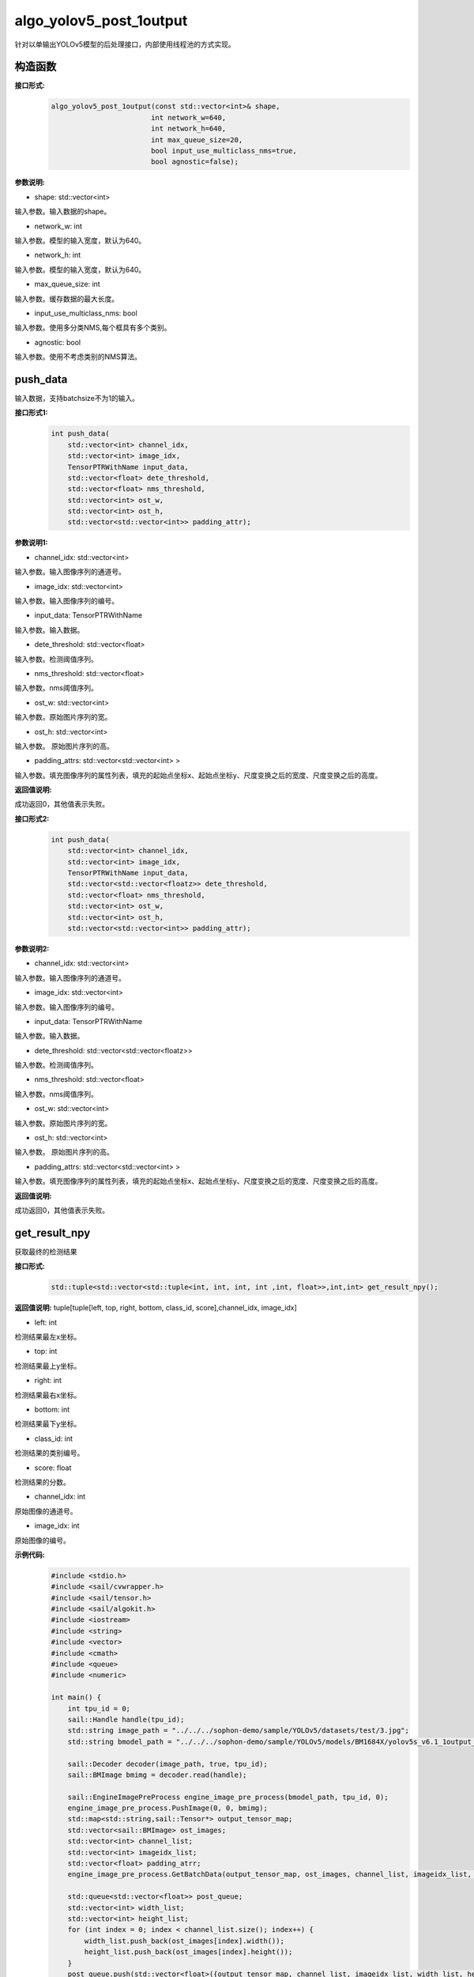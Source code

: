 algo_yolov5_post_1output
_________________________________

针对以单输出YOLOv5模型的后处理接口，内部使用线程池的方式实现。

构造函数
>>>>>>>>>>>>>>>

**接口形式:**
    .. code-block:: c
          
        algo_yolov5_post_1output(const std::vector<int>& shape, 
                                int network_w=640, 
                                int network_h=640, 
                                int max_queue_size=20,
                                bool input_use_multiclass_nms=true,
                                bool agnostic=false);

**参数说明:**

* shape: std::vector<int>

输入参数。输入数据的shape。

* network_w: int

输入参数。模型的输入宽度，默认为640。

* network_h: int

输入参数。模型的输入宽度，默认为640。

* max_queue_size: int

输入参数。缓存数据的最大长度。

* input_use_multiclass_nms: bool

输入参数。使用多分类NMS,每个框具有多个类别。

* agnostic: bool

输入参数。使用不考虑类别的NMS算法。




push_data
>>>>>>>>>>>>>

输入数据，支持batchsize不为1的输入。

**接口形式1:**
    .. code-block:: c

        int push_data(
            std::vector<int> channel_idx, 
            std::vector<int> image_idx, 
            TensorPTRWithName input_data, 
            std::vector<float> dete_threshold,
            std::vector<float> nms_threshold,
            std::vector<int> ost_w,
            std::vector<int> ost_h,
            std::vector<std::vector<int>> padding_attr);

**参数说明1:**

* channel_idx: std::vector<int>

输入参数。输入图像序列的通道号。

* image_idx: std::vector<int>

输入参数。输入图像序列的编号。

* input_data: TensorPTRWithName

输入参数。输入数据。

* dete_threshold: std::vector<float>

输入参数。检测阈值序列。

* nms_threshold: std::vector<float>

输入参数。nms阈值序列。

* ost_w: std::vector<int>

输入参数。原始图片序列的宽。

* ost_h: std::vector<int>

输入参数。 原始图片序列的高。

* padding_attrs: std::vector<std::vector<int> >

输入参数。填充图像序列的属性列表，填充的起始点坐标x、起始点坐标y、尺度变换之后的宽度、尺度变换之后的高度。

**返回值说明:**

成功返回0，其他值表示失败。

**接口形式2:**
    .. code-block:: c

        int push_data(
            std::vector<int> channel_idx, 
            std::vector<int> image_idx, 
            TensorPTRWithName input_data, 
            std::vector<std::vector<floatz>> dete_threshold,
            std::vector<float> nms_threshold,
            std::vector<int> ost_w,
            std::vector<int> ost_h,
            std::vector<std::vector<int>> padding_attr);

**参数说明2:**

* channel_idx: std::vector<int>

输入参数。输入图像序列的通道号。

* image_idx: std::vector<int>

输入参数。输入图像序列的编号。

* input_data: TensorPTRWithName

输入参数。输入数据。

* dete_threshold: std::vector<std::vector<floatz>>

输入参数。检测阈值序列。

* nms_threshold: std::vector<float>

输入参数。nms阈值序列。

* ost_w: std::vector<int>

输入参数。原始图片序列的宽。

* ost_h: std::vector<int>

输入参数。 原始图片序列的高。

* padding_attrs: std::vector<std::vector<int> >

输入参数。填充图像序列的属性列表，填充的起始点坐标x、起始点坐标y、尺度变换之后的宽度、尺度变换之后的高度。

**返回值说明:**

成功返回0，其他值表示失败。

get_result_npy
>>>>>>>>>>>>>>>>>

获取最终的检测结果

**接口形式:**
    .. code-block:: c

        std::tuple<std::vector<std::tuple<int, int, int, int ,int, float>>,int,int> get_result_npy();

**返回值说明:**
tuple[tuple[left, top, right, bottom, class_id, score],channel_idx, image_idx]

* left: int 

检测结果最左x坐标。

* top: int

检测结果最上y坐标。

* right: int

检测结果最右x坐标。

* bottom: int

检测结果最下y坐标。

* class_id: int

检测结果的类别编号。

* score: float

检测结果的分数。

* channel_idx: int

原始图像的通道号。

* image_idx: int

原始图像的编号。

**示例代码:**
    .. code-block:: c

        #include <stdio.h>
        #include <sail/cvwrapper.h>
        #include <sail/tensor.h>
        #include <sail/algokit.h>
        #include <iostream>
        #include <string>
        #include <vector>   
        #include <cmath> 
        #include <queue>  
        #include <numeric>   
        
        int main() {  
            int tpu_id = 0;  
            sail::Handle handle(tpu_id);  
            std::string image_path = "../../../sophon-demo/sample/YOLOv5/datasets/test/3.jpg";  
            std::string bmodel_path = "../../../sophon-demo/sample/YOLOv5/models/BM1684X/yolov5s_v6.1_1output_int8_4b.bmodel";  
        
            sail::Decoder decoder(image_path, true, tpu_id);  
            sail::BMImage bmimg = decoder.read(handle);  
        
            sail::EngineImagePreProcess engine_image_pre_process(bmodel_path, tpu_id, 0);  
            engine_image_pre_process.PushImage(0, 0, bmimg);  
            std::map<std::string,sail::Tensor*> output_tensor_map;
            std::vector<sail::BMImage> ost_images;  
            std::vector<int> channel_list;  
            std::vector<int> imageidx_list;  
            std::vector<float> padding_atrr;  
            engine_image_pre_process.GetBatchData(output_tensor_map, ost_images, channel_list, imageidx_list, padding_atrr);  
        
            std::queue<std::vector<float>> post_queue;  
            std::vector<int> width_list;  
            std::vector<int> height_list;  
            for (int index = 0; index < channel_list.size(); index++) {  
                width_list.push_back(ost_images[index].width());  
                height_list.push_back(ost_images[index].height());  
            }  
            post_queue.push(std::vector<float>({output_tensor_map, channel_list, imageidx_list, width_list, height_list, padding_atrr}));  
        
            sail::algo_yolov5_post_1output yolov5_post([4, 25200, 85], 640, 640, 10);  
            std::vector<float> dete_thresholds(channels.size(), 0.2);  
            std::vector<float> nms_thresholds(channels.size(), 0.5);
            yolov5_post.push_data(channel_list, imageidx_list, output_tensor_map, dete_thresholds, nms_thresholds, width_list, height_list, padding_atrr);  
            std::vector<std::tuple<int, int, int, int ,int, float>> objs;  
            std::vector<int> channel;  
            std::vector<int> image_idx;  
            yolov5_post.get_result(&objs, &channel, &image_idx);  
            std::cout << "objs: " << objs << ", channel: " << channel << ", image idx: " << image_idx << std::endl;  
        
            return 0;  
        }